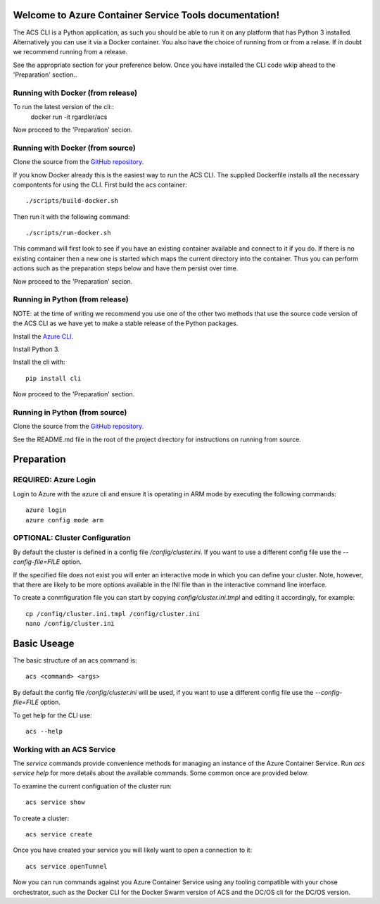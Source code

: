 Welcome to Azure Container Service Tools documentation!
=======================================================

The ACS CLI is a Python application, as such you should be able to run
it on any platform that has Python 3 installed. Alternatively you can
use it via a Docker container. You also have the choice of running
from or from a relase. If in doubt we recommend running from a
release.

See the appropriate section for your preference below. Once you have
installed the CLI code wkip ahead to the 'Preparation' section..

Running with Docker (from release)
----------------------------------

To run the latest version of the cli::
   docker run -it rgardler/acs

Now proceed to the 'Preparation' secion.
   
Running with Docker (from source)
---------------------------------

Clone the source from the `GitHub repository`_.

If you know Docker already this is the easiest way to run the
ACS CLI. The supplied Dockerfile installs all the necessary
compontents for using the CLI. First build the acs container::

  ./scripts/build-docker.sh

Then run it with the following command::

  ./scripts/run-docker.sh

This command will first look to see if you have an existing container
available and connect to it if you do. If there is no existing
container then a new one is started which maps the current directory
into the container. Thus you can perform actions such as the
preparation steps below and have them persist over time.

Now proceed to the 'Preparation' secion.

Running in Python (from release)
--------------------------------

NOTE: at the time of writing we recommend you use one of the other two
methods that use the source code version of the ACS CLI as we have yet
to make a stable release of the Python packages. 

Install the `Azure CLI`_.

Install Python 3.

Install the cli with::

  pip install cli

.. _Azure CLI: https://azure.microsoft.com/en-us/documentation/articles/xplat-cli-install/

Now proceed to the 'Preparation' section.

Running in Python (from source)
-------------------------------

Clone the source from the `GitHub repository`_.

See the README.md file in the root of the project directory for
instructions on running from source.


Preparation
===========

REQUIRED: Azure Login
---------------------

Login to Azure with the azure cli and ensure it is operating in ARM
mode by executing the following commands::

  azure login
  azure config mode arm

OPTIONAL: Cluster Configuration
-------------------------------

By default the cluster is defined in a config file
`/config/cluster.ini`. If you want to use a different config file use
the `--config-file=FILE` option.

If the specified file does not exist you will enter an interactive
mode in which you can define your cluster. Note, however, that there
are likely to be more options available in the INI file than in the
interactive command line interface.

To create a conmfiguration file you can start by copying
`config/cluster.ini.tmpl` and editing it accordingly, for example::

  cp /config/cluster.ini.tmpl /config/cluster.ini
  nano /config/cluster.ini

Basic Useage
============

The basic structure of an acs command is::

  acs <command> <args>

By default the config file `/config/cluster.ini` will be used, if you
want to use a different config file use the `--config-file=FILE`
option.

To get help for the CLI use::

  acs --help

Working with an ACS Service
---------------------------

The `service` commands provide convenience methods for managing an
instance of the Azure Container Service. Run `acs service help` for
more details about the available commands. Some common once are
provided below.

To examine the current configuation of the cluster run::

  acs service show

To create a cluster::

  acs service create

Once you have created your service you will likely want to open a
connection to it::

  acs service openTunnel

Now you can run commands against you Azure Container Service using any
tooling compatible with your chose orchestrator, such as the Docker
CLI for the Docker Swarm version of ACS and the DC/OS cli for the
DC/OS version.

.. _GitHub repository: https://github.com/rgardler/acs-cli

